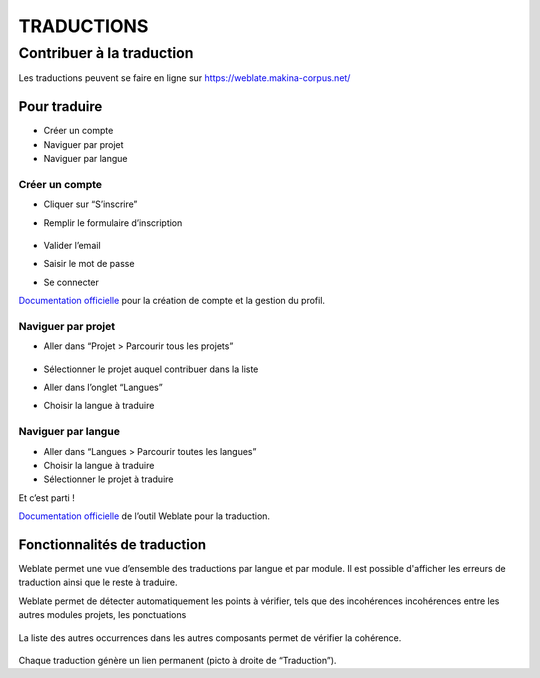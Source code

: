 ============
TRADUCTIONS
============

Contribuer à la traduction
==========================

Les traductions peuvent se faire en ligne sur
https://weblate.makina-corpus.net/

Pour traduire
-------------

-  Créer un compte
-  Naviguer par projet
-  Naviguer par langue

Créer un compte
~~~~~~~~~~~~~~~

-  Cliquer sur “S’inscrire”

-  Remplir le formulaire d’inscription

   .. figure:: ./images/translating/weblate-create-account.png
      :alt: image

-  Valider l’email

-  Saisir le mot de passe

-  Se connecter

`Documentation
officielle <https://docs.weblate.org/en/latest/user/profile.html>`__
pour la création de compte et la gestion du profil.

Naviguer par projet
~~~~~~~~~~~~~~~~~~~

-  Aller dans “Projet > Parcourir tous les projets”

   .. figure:: ./images/translating/weblate-project-menu.png
      :alt: image

-  Sélectionner le projet auquel contribuer dans la liste

-  Aller dans l’onglet “Langues”

-  Choisir la langue à traduire

   .. figure:: ./images/translating/weblate-list-of-languages.png
      :alt: image

Naviguer par langue
~~~~~~~~~~~~~~~~~~~

-  Aller dans “Langues > Parcourir toutes les langues”
-  Choisir la langue à traduire
-  Sélectionner le projet à traduire

Et c’est parti !

`Documentation
officielle <https://docs.weblate.org/en/latest/user/translating.html>`__
de l’outil Weblate pour la traduction.

Fonctionnalités de traduction
-----------------------------

Weblate permet une vue d’ensemble des traductions par langue et par module.
Il est possible d'afficher les erreurs de traduction ainsi que le reste à traduire.

Weblate permet de détecter automatiquement les points à vérifier, tels que
des incohérences incohérences entre les autres modules projets, les ponctuations

.. figure:: ./images/translating/weblate-check.png
   :alt: image

La liste des autres occurrences dans les autres composants permet de vérifier
la cohérence.

.. figure:: ./images/translating/weblate-check-list-occurrences.png
   :alt: image

Chaque traduction génère un lien permanent (picto |image| à droite de
“Traduction”).

.. |image| image:: ./images/translating/link.png
